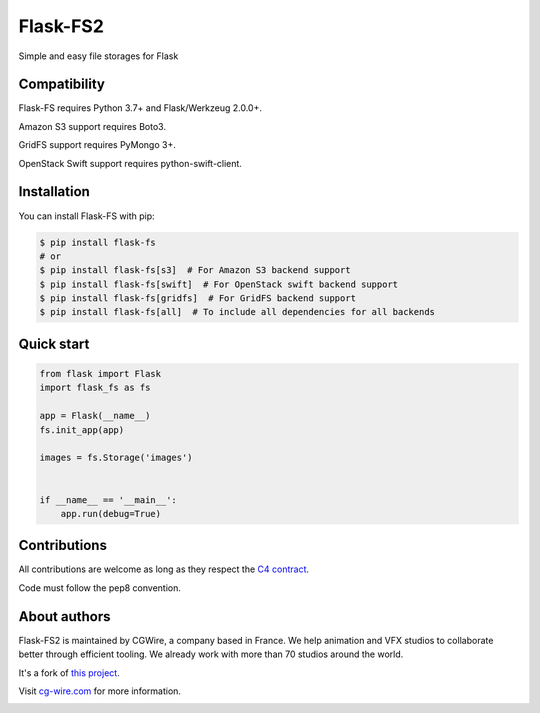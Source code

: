 =========
Flask-FS2
=========

Simple and easy file storages for Flask


Compatibility
=============

Flask-FS requires Python 3.7+ and Flask/Werkzeug 2.0.0+.

Amazon S3 support requires Boto3.

GridFS support requires PyMongo 3+.

OpenStack Swift support requires python-swift-client.


Installation
============

You can install Flask-FS with pip:

.. code-block:: console

    $ pip install flask-fs
    # or
    $ pip install flask-fs[s3]  # For Amazon S3 backend support
    $ pip install flask-fs[swift]  # For OpenStack swift backend support
    $ pip install flask-fs[gridfs]  # For GridFS backend support
    $ pip install flask-fs[all]  # To include all dependencies for all backends


Quick start
===========

.. code-block:: python

    from flask import Flask
    import flask_fs as fs

    app = Flask(__name__)
    fs.init_app(app)

    images = fs.Storage('images')


    if __name__ == '__main__':
        app.run(debug=True)


Contributions
===========

All contributions are welcome as long as they respect the `C4
contract <https://rfc.zeromq.org/spec:42/C4>`__.

Code must follow the pep8 convention.

About authors
===========

Flask-FS2 is maintained by CGWire, a company based in France. We help animation 
and VFX studios to collaborate better through efficient tooling. 
We already work with more than 70 studios around the world.

It's a fork of `this project <https://github.com/noirbizarre/flask-fs>`__.

Visit `cg-wire.com <https://cg-wire.com>`__ for more information.

|CGWire Logo|

.. |CGWire Logo| image:: https://zou.cg-wire.com/cgwire.png
   :target: https://cg-wire.com
